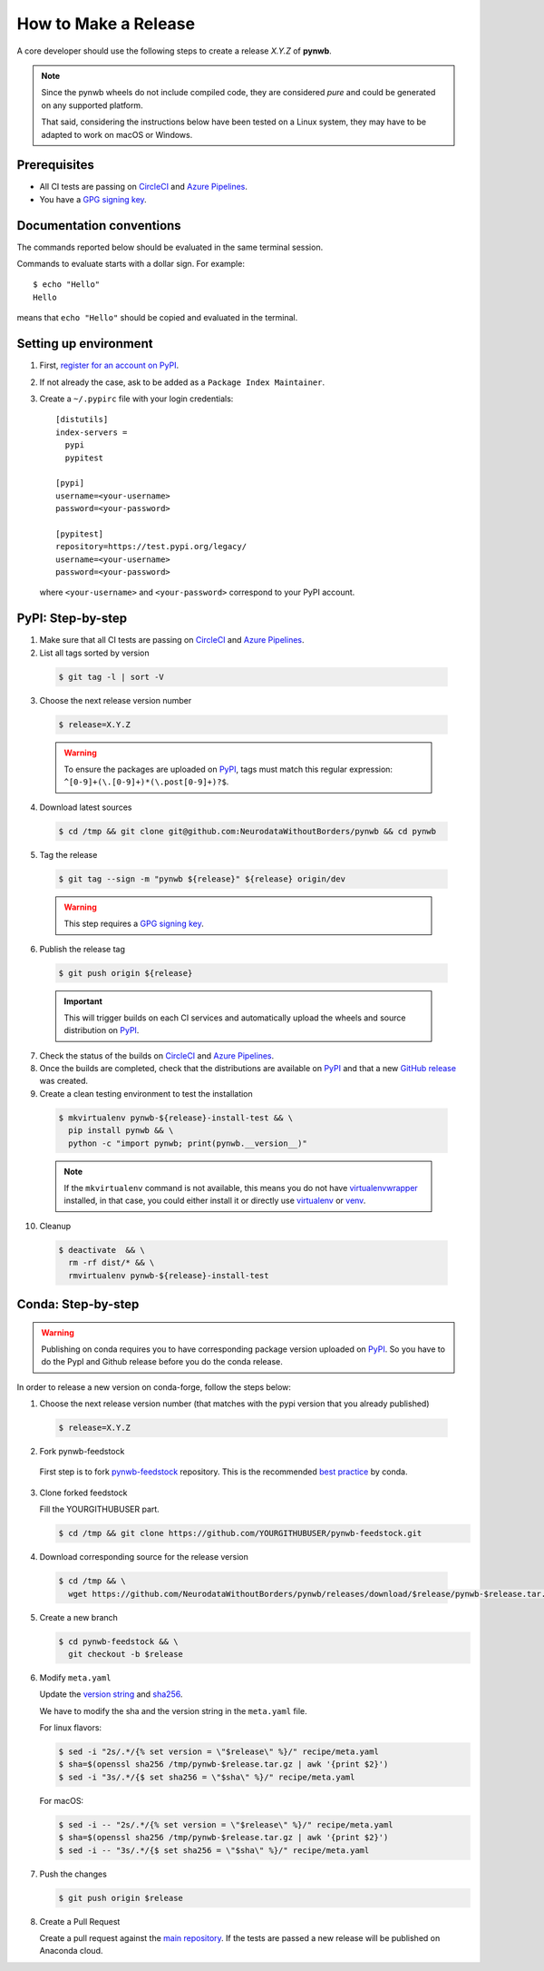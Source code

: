 =====================
How to Make a Release
=====================

A core developer should use the following steps to create a release `X.Y.Z` of **pynwb**.

.. note::

  Since the pynwb wheels do not include compiled code, they are considered
  *pure* and could be generated on any supported platform.

  That said, considering the instructions below have been tested on a Linux system,
  they may have to be adapted to work on macOS or Windows.

-------------
Prerequisites
-------------

* All CI tests are passing on `CircleCI`_ and `Azure Pipelines`_.

* You have a `GPG signing key <https://help.github.com/articles/generating-a-new-gpg-key/>`_.

-------------------------
Documentation conventions
-------------------------

The commands reported below should be evaluated in the same terminal session.

Commands to evaluate starts with a dollar sign. For example::

  $ echo "Hello"
  Hello

means that ``echo "Hello"`` should be copied and evaluated in the terminal.

----------------------
Setting up environment
----------------------

1. First, `register for an account on PyPI <https://pypi.org>`_.


2. If not already the case, ask to be added as a ``Package Index Maintainer``.


3. Create a ``~/.pypirc`` file with your login credentials::

    [distutils]
    index-servers =
      pypi
      pypitest

    [pypi]
    username=<your-username>
    password=<your-password>

    [pypitest]
    repository=https://test.pypi.org/legacy/
    username=<your-username>
    password=<your-password>

  where ``<your-username>`` and ``<your-password>`` correspond to your PyPI account.


------------------
PyPI: Step-by-step
------------------

1. Make sure that all CI tests are passing on `CircleCI`_ and `Azure Pipelines`_.


2. List all tags sorted by version

  .. code::

    $ git tag -l | sort -V


3. Choose the next release version number

  .. code::

    $ release=X.Y.Z

  .. warning::

      To ensure the packages are uploaded on `PyPI`_, tags must match this regular
      expression: ``^[0-9]+(\.[0-9]+)*(\.post[0-9]+)?$``.


4. Download latest sources

  .. code::

    $ cd /tmp && git clone git@github.com:NeurodataWithoutBorders/pynwb && cd pynwb


5. Tag the release

  .. code::

    $ git tag --sign -m "pynwb ${release}" ${release} origin/dev

  .. warning::

      This step requires a `GPG signing key <https://help.github.com/articles/generating-a-new-gpg-key/>`_.


6. Publish the release tag

  .. code::

    $ git push origin ${release}

  .. important::

      This will trigger builds on each CI services and automatically upload the wheels
      and source distribution on `PyPI`_.


7. Check the status of the builds on `CircleCI`_ and `Azure Pipelines`_.


8. Once the builds are completed, check that the distributions are available on `PyPI`_ and that
   a new `GitHub release <https://github.com/NeurodataWithoutBorders/pynwb/releases>`_ was created.


9. Create a clean testing environment to test the installation

  .. code::

    $ mkvirtualenv pynwb-${release}-install-test && \
      pip install pynwb && \
      python -c "import pynwb; print(pynwb.__version__)"

  .. note::

      If the ``mkvirtualenv`` command is not available, this means you do not have `virtualenvwrapper`_
      installed, in that case, you could either install it or directly use `virtualenv`_ or `venv`_.

10. Cleanup

  .. code::

    $ deactivate  && \
      rm -rf dist/* && \
      rmvirtualenv pynwb-${release}-install-test


.. _virtualenvwrapper: https://virtualenvwrapper.readthedocs.io/
.. _virtualenv: http://virtualenv.readthedocs.io
.. _venv: https://docs.python.org/3/library/venv.html

.. _AppVeyor: https://ci.appveyor.com/project/NeurodataWithoutBorders/pynwb/history
.. _CircleCI: https://circleci.com/gh/NeurodataWithoutBorders/pynwb
.. _Travis CI: https://travis-ci.org/NeurodataWithoutBorders/pynwb/builds
.. _Azure Pipelines: https://dev.azure.com/NeurodataWithoutBorders/pynwb/_build?definitionId=3

.. _PyPI: https://pypi.org/project/pynwb

-------------------
Conda: Step-by-step
-------------------

.. warning::

   Publishing on conda requires you to have corresponding package version uploaded on
   `PyPI`_. So you have to do the PypI and Github release before you do the conda release.

In order to release a new version on conda-forge, follow the steps below:

1. Choose the next release version number (that matches with the pypi version that you already published)

  .. code::

    $ release=X.Y.Z

2. Fork pynwb-feedstock

 First step is to fork `pynwb-feedstock <https://github.com/conda-forge/pynwb-feedstock>`_ repository.
 This is the recommended `best practice <https://conda-forge.org/docs/conda-forge_gotchas.html#using-a-fork-vs-a-branch-when-updating-a-recipe>`_  by conda.


3. Clone forked feedstock

   Fill the YOURGITHUBUSER part.

   .. code::

      $ cd /tmp && git clone https://github.com/YOURGITHUBUSER/pynwb-feedstock.git


4. Download corresponding source for the release version

  .. code::

    $ cd /tmp && \
      wget https://github.com/NeurodataWithoutBorders/pynwb/releases/download/$release/pynwb-$release.tar.gz

5. Create a new branch

   .. code::

      $ cd pynwb-feedstock && \
        git checkout -b $release


6. Modify ``meta.yaml``

   Update the `version string <https://github.com/conda-forge/pynwb-feedstock/blob/master/recipe/meta.yaml#L2>`_ and
   `sha256 <https://github.com/conda-forge/pynwb-feedstock/blob/master/recipe/meta.yaml#L3>`_.

   We have to modify the sha and the version string in the ``meta.yaml`` file.

   For linux flavors:

   .. code::

      $ sed -i "2s/.*/{% set version = \"$release\" %}/" recipe/meta.yaml
      $ sha=$(openssl sha256 /tmp/pynwb-$release.tar.gz | awk '{print $2}')
      $ sed -i "3s/.*/{$ set sha256 = \"$sha\" %}/" recipe/meta.yaml

   For macOS:

   .. code::

      $ sed -i -- "2s/.*/{% set version = \"$release\" %}/" recipe/meta.yaml
      $ sha=$(openssl sha256 /tmp/pynwb-$release.tar.gz | awk '{print $2}')
      $ sed -i -- "3s/.*/{$ set sha256 = \"$sha\" %}/" recipe/meta.yaml



7. Push the changes

   .. code::

      $ git push origin $release

8. Create a Pull Request

   Create a pull request against the `main repository <https://github.com/conda-forge/pynwb-feedstock/pulls>`_. If the tests are passed
   a new release will be published on Anaconda cloud.
